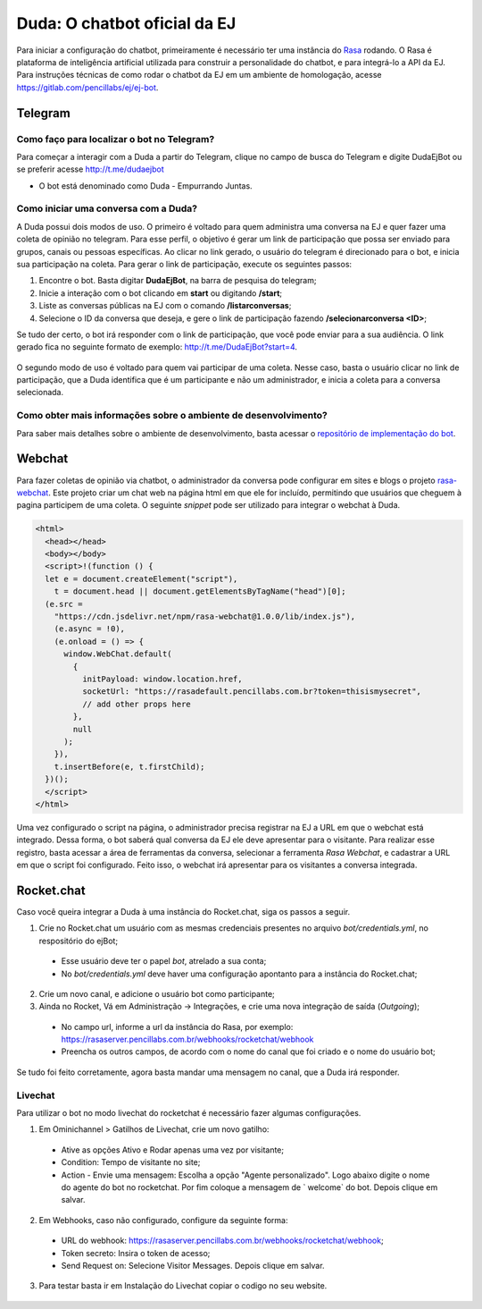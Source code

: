 ##############################
Duda: O chatbot oficial da EJ
##############################

Para iniciar a configuração do chatbot, primeiramente é necessário
ter uma instância do Rasa_ rodando. O Rasa é plataforma de inteligência artificial 
utilizada para construir a personalidade do chatbot, e para integrá-lo
a API da EJ. Para instruções técnicas de como rodar o chatbot da EJ em
um ambiente de homologação, acesse https://gitlab.com/pencillabs/ej/ej-bot.


Telegram
==========================================

Como faço para localizar o bot no Telegram?
-------------------------------------------

Para começar a interagir com a Duda a partir do Telegram, clique no campo de busca do Telegram e digite DudaEjBot ou se preferir acesse http://t.me/dudaejbot

* O bot está denominado como Duda - Empurrando Juntas.

Como iniciar uma conversa com a Duda?
-------------------------------------

A Duda possui dois modos de uso. O primeiro é voltado para quem administra uma conversa na EJ e quer fazer uma coleta de opinião no telegram. Para esse perfil, o objetivo é gerar um link de participação que possa ser enviado para grupos, canais ou pessoas específicas. Ao clicar no link gerado, o usuário do telegram é direcionado para o bot, e inicia sua participação na coleta. Para gerar o link de participação, execute os seguintes passos:

1. Encontre o bot. Basta digitar **DudaEjBot**, na barra de pesquisa do telegram;
2. Inicie a interação com o bot clicando em **start** ou digitando **/start**;
3. Liste as conversas públicas na EJ com o comando **/listarconversas**;
4. Selecione o ID da conversa que deseja, e gere o link de participação fazendo **/selecionarconversa <ID>**;

Se tudo der certo, o bot irá responder com o link de participação, que você pode enviar para a sua audiência. O link gerado fica no seguinte formato de exemplo: http://t.me/DudaEjBot?start=4.

.. figure:: ../images/ej-rasa-telegram-link.png 

O segundo modo de uso é voltado para quem vai participar de uma coleta. Nesse caso, basta o usuário clicar no link de participação, que a Duda identifica que é um participante e não um administrador, e inicia a coleta para a conversa selecionada.

.. figure:: ../images/ej-rasa-telegram-user.png 


Como obter mais informações sobre o ambiente de desenvolvimento?
----------------------------------------------------------------

Para saber mais detalhes sobre o ambiente de desenvolvimento, basta acessar o `repositório de implementação do bot <https://gitlab.com/pencillabs/ej/ej-bot#ej-bot>`_.


Webchat
==========================================

Para fazer coletas de opinião via chatbot, o administrador da conversa pode configurar em sites e blogs o projeto rasa-webchat_. Este projeto criar um chat web na página html em que ele for incluído, permitindo que usuários que cheguem à pagina participem de uma coleta. O seguinte *snippet* pode ser utilizado para integrar o webchat à Duda.

.. code-block:: html

  <html>
    <head></head>
    <body></body>
    <script>!(function () {
    let e = document.createElement("script"),
      t = document.head || document.getElementsByTagName("head")[0];
    (e.src =
      "https://cdn.jsdelivr.net/npm/rasa-webchat@1.0.0/lib/index.js"),
      (e.async = !0),
      (e.onload = () => {
        window.WebChat.default(
          {
            initPayload: window.location.href,
            socketUrl: "https://rasadefault.pencillabs.com.br?token=thisismysecret",
            // add other props here
          },
          null
        );
      }),
      t.insertBefore(e, t.firstChild);
    })();
    </script>
  </html>


Uma vez configurado o script na página, o administrador precisa registrar na EJ a URL em que o webchat está integrado. Dessa forma, o bot saberá qual conversa da EJ ele deve apresentar para o visitante. Para realizar esse registro, basta acessar a área de ferramentas da conversa, selecionar a ferramenta `Rasa Webchat`, e cadastrar a URL em que o script foi configurado. Feito isso, o webchat irá apresentar para os visitantes a conversa integrada.

.. figure:: ../images/ej-docs-webchat.png 

Rocket.chat
==========================================

Caso você queira integrar a Duda à uma instância do Rocket.chat, siga os passos a seguir.


1. Crie no Rocket.chat um usuário com as mesmas credenciais presentes no arquivo `bot/credentials.yml`, no respositório do ejBot;
  * Esse usuário deve ter o papel `bot`, atrelado a sua conta;
  * No `bot/credentials.yml` deve haver uma configuração apontanto para a instância do Rocket.chat;

2. Crie um novo canal, e adicione o usuário bot como participante;

3. Ainda no Rocket, Vá em Administração -> Integrações, e crie uma nova integração de saída (*Outgoing*);
  * No campo url, informe a url da instância do Rasa, por exemplo: https://rasaserver.pencillabs.com.br/webhooks/rocketchat/webhook
  * Preencha os outros campos, de acordo com o nome do canal que foi criado e o nome do usuário bot;

Se tudo foi feito corretamente, agora basta mandar uma mensagem no canal, que a Duda irá responder.

.. figure:: ../images/ej-rasa-rocket.png 

.. _Rasa: https://rasa.com/ 
.. _rasa-webchat: https://github.com/botfront/rasa-webchat


Livechat
---------

Para utilizar o bot no modo livechat do rocketchat é necessário fazer algumas configurações.

1. Em Ominichannel > Gatilhos de Livechat, crie um novo gatilho:
  * Ative as opções Ativo e Rodar apenas uma vez por visitante;
  * Condition: Tempo de visitante no site;
  * Action - Envie uma mensagem: Escolha a opção "Agente personalizado". Logo abaixo digite o nome do agente do bot no rocketchat. Por fim coloque a mensagem de ` welcome` do bot. Depois clique em salvar.

.. figure:: ../images/ej-rasa-exemplo-gatilho.png

2. Em Webhooks, caso não configurado, configure da seguinte forma:
  * URL do webhook: https://rasaserver.pencillabs.com.br/webhooks/rocketchat/webhook;
  * Token secreto: Insira o token de acesso;
  * Send Request on: Selecione Visitor Messages. Depois clique em salvar.

.. figure:: ../images/ej-rasa-webhook.png

3. Para testar basta ir em Instalação do Livechat copiar o codigo no seu website.

.. figure:: ../images/ej-rasa-livechat-install.png
